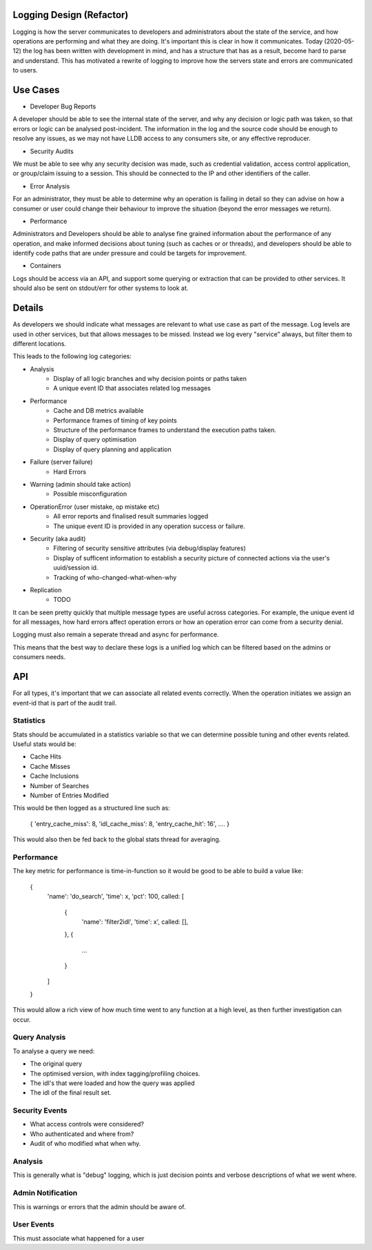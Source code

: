 Logging Design (Refactor)
-------------------------

Logging is how the server communicates to developers and administrators about the state
of the service, and how operations are performing and what they are doing. It's important
this is clear in how it communicates. Today (2020-05-12) the log has been written with
development in mind, and has a structure that has as a result, become hard to parse and
understand. This has motivated a rewrite of logging to improve how the servers state
and errors are communicated to users.

Use Cases
---------

* Developer Bug Reports

A developer should be able to see the internal state of the server, and why any decision
or logic path was taken, so that errors or logic can be analysed post-incident. The
information in the log and the source code should be enough to resolve any issues, as we
may not have LLDB access to any consumers site, or any effective reproducer.

* Security Audits

We must be able to see why any security decision was made, such as credential validation,
access control application, or group/claim issuing to a session. This should be connected
to the IP and other identifiers of the caller.

* Error Analysis

For an administrator, they must be able to determine why an operation is failing in detail
so they can advise on how a consumer or user could change their behaviour to improve the
situation (beyond the error messages we return).

* Performance

Administrators and Developers should be able to analyse fine grained information about the
performance of any operation, and make informed decisions about tuning (such as caches or
or threads), and developers should be able to identify code paths that are under pressure
and could be targets for improvement.

* Containers

Logs should be access via an API, and support some querying or extraction that can be
provided to other services. It should also be sent on stdout/err for other systems to look at.

Details
-------

As developers we should indicate what messages are relevant to what use case as part of the
message. Log levels are used in other services, but that allows messages to be missed. Instead
we log every "service" always, but filter them to different locations.

This leads to the following log categories:

* Analysis
    * Display of all logic branches and why decision points or paths taken
    * A unique event ID that associates related log messages
* Performance
    * Cache and DB metrics available
    * Performance frames of timing of key points
    * Structure of the performance frames to understand the execution paths taken.
    * Display of query optimisation
    * Display of query planning and application
* Failure (server failure)
    * Hard Errors
* Warning (admin should take action)
    * Possible misconfiguration
* OperationError (user mistake, op mistake etc)
    * All error reports and finalised result summaries logged
    * The unique event ID is provided in any operation success or failure.
* Security (aka audit)
    * Filtering of security sensitive attributes (via debug/display features)
    * Display of sufficent information to establish a security picture of connected actions via the user's uuid/session id.
    * Tracking of who-changed-what-when-why
* Replication
    * TODO

It can be seen pretty quickly that multiple message types are useful across categories. For
example, the unique event id for all messages, how hard errors affect operation errors
or how an operation error can come from a security denial.

Logging must also remain a seperate thread and async for performance.

This means that the best way to declare these logs is a unified log which can be filtered based
on the admins or consumers needs.

API
---

For all types, it's important that we can associate all related events correctly. When the
operation initiates we assign an event-id that is part of the audit trail.

Statistics
==========

Stats should be accumulated in a statistics variable so that we can determine possible
tuning and other events related. Useful stats would be:

* Cache Hits
* Cache Misses
* Cache Inclusions

* Number of Searches
* Number of Entries Modified

This would be then logged as a structured line such as:

    { 'entry_cache_miss': 8, 'idl_cache_miss': 8, 'entry_cache_hit': 16', .... }

This would also then be fed back to the global stats thread for averaging.

Performance
===========

The key metric for performance is time-in-function so it would be good to be able to
build a value like:

        {
            'name': 'do_search',
            'time': x,
            'pct': 100,
            called: [
                {
                    'name': 'filter2idl',
                    'time': x',
                    called: [],
                },
                {
                    ...
                }
            ]
        }

This would allow a rich view of how much time went to any function at a high level, as then
further investigation can occur.

Query Analysis
==============

To analyse a query we need:

* The original query
* The optimised version, with index tagging/profiling choices.
* The idl's that were loaded and how the query was applied
* The idl of the final result set.

Security Events
===============

* What access controls were considered?
* Who authenticated and where from?
* Audit of who modified what when why.

Analysis
========

This is generally what is "debug" logging, which is just decision points and verbose
descriptions of what we went where.

Admin Notification
==================

This is warnings or errors that the admin should be aware of.

User Events
===========

This must associate what happened for a user



